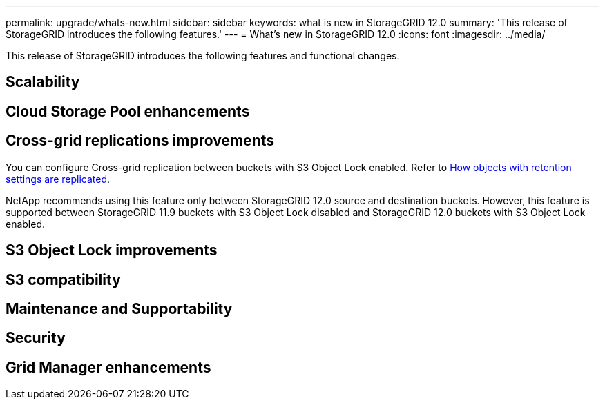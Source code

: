---
permalink: upgrade/whats-new.html
sidebar: sidebar
keywords: what is new in StorageGRID 12.0
summary: 'This release of StorageGRID introduces the following features.'
---
= What's new in StorageGRID 12.0
:icons: font
:imagesdir: ../media/

[.lead]
This release of StorageGRID introduces the following features and functional changes.

== Scalability

== Cloud Storage Pool enhancements


== Cross-grid replications improvements
You can configure Cross-grid replication between buckets with S3 Object Lock enabled. Refer to link:../admin/grid-federation-what-is-cross-grid-replication.html#cgr-with-ol[How objects with retention settings are replicated].

NetApp recommends using this feature only between StorageGRID 12.0 source and destination buckets. However, this feature is supported between StorageGRID 11.9 buckets with S3 Object Lock disabled and StorageGRID 12.0 buckets with S3 Object Lock enabled.

== S3 Object Lock improvements


== S3 compatibility


== Maintenance and Supportability


== Security


== Grid Manager enhancements
